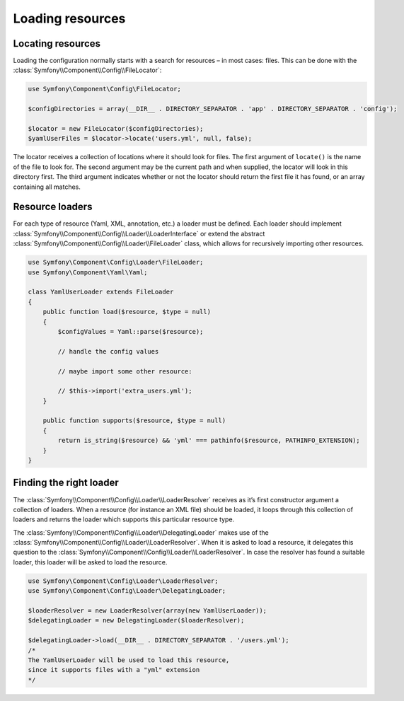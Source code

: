 .. index::
   single: Config; Loading resources

Loading resources
=================

Locating resources
------------------

Loading the configuration normally starts with a search for resources – in most cases: files. This
can be done with the :class:`Symfony\\Component\\Config\\FileLocator`:

.. code-block:: php

    use Symfony\Component\Config\FileLocator;

    $configDirectories = array(__DIR__ . DIRECTORY_SEPARATOR . 'app' . DIRECTORY_SEPARATOR . 'config');

    $locator = new FileLocator($configDirectories);
    $yamlUserFiles = $locator->locate('users.yml', null, false);

The locator receives a collection of locations where it should look for files. The first argument of
``locate()`` is the name of the file to look for. The second argument may be the current path and
when supplied, the locator will look in this directory first.
The third argument indicates whether or not the locator should return the first file it has found,
or an array containing all matches.

Resource loaders
----------------

For each type of resource (Yaml, XML, annotation, etc.) a loader must be defined. Each loader should
implement :class:`Symfony\\Component\\Config\\Loader\\LoaderInterface` or extend the abstract
:class:`Symfony\\Component\\Config\\Loader\\FileLoader` class, which allows for recursively
importing other resources.

.. code-block:: php

    use Symfony\Component\Config\Loader\FileLoader;
    use Symfony\Component\Yaml\Yaml;

    class YamlUserLoader extends FileLoader
    {
        public function load($resource, $type = null)
        {
            $configValues = Yaml::parse($resource);

            // handle the config values

            // maybe import some other resource:

            // $this->import('extra_users.yml');
        }

        public function supports($resource, $type = null)
        {
            return is_string($resource) && 'yml' === pathinfo($resource, PATHINFO_EXTENSION);
        }
    }

Finding the right loader
------------------------

The :class:`Symfony\\Component\\Config\\Loader\\LoaderResolver` receives as it’s first constructor
argument a collection of loaders. When a resource (for instance an XML file) should be loaded,
it loops through this collection of loaders and returns the loader which supports this
particular resource type.

The :class:`Symfony\\Component\\Config\\Loader\\DelegatingLoader` makes use of the :class:`Symfony\\Component\\Config\\Loader\\LoaderResolver`. When it is asked to load a resource,
it delegates this question to the :class:`Symfony\\Component\\Config\\Loader\\LoaderResolver`.
In case the resolver has found a suitable loader, this loader will be asked to load the resource.

.. code-block:: php

    use Symfony\Component\Config\Loader\LoaderResolver;
    use Symfony\Component\Config\Loader\DelegatingLoader;

    $loaderResolver = new LoaderResolver(array(new YamlUserLoader));
    $delegatingLoader = new DelegatingLoader($loaderResolver);

    $delegatingLoader->load(__DIR__ . DIRECTORY_SEPARATOR . '/users.yml');
    /*
    The YamlUserLoader will be used to load this resource,
    since it supports files with a "yml" extension
    */
